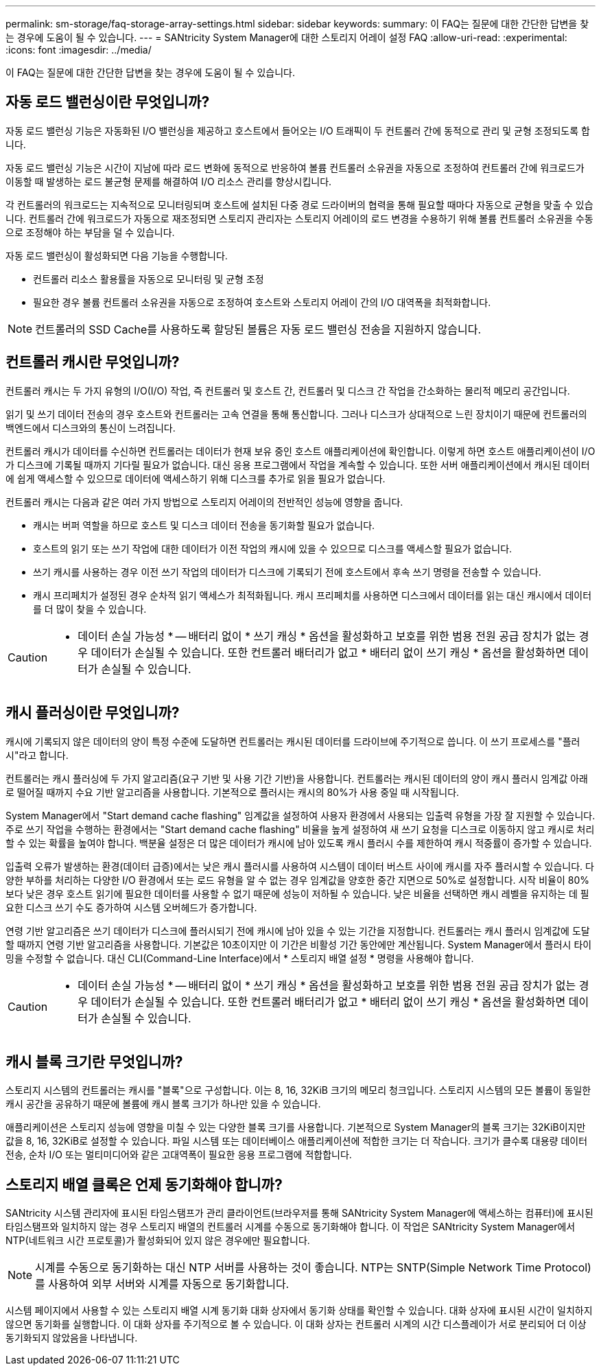 ---
permalink: sm-storage/faq-storage-array-settings.html 
sidebar: sidebar 
keywords:  
summary: 이 FAQ는 질문에 대한 간단한 답변을 찾는 경우에 도움이 될 수 있습니다. 
---
= SANtricity System Manager에 대한 스토리지 어레이 설정 FAQ
:allow-uri-read: 
:experimental: 
:icons: font
:imagesdir: ../media/


[role="lead"]
이 FAQ는 질문에 대한 간단한 답변을 찾는 경우에 도움이 될 수 있습니다.



== 자동 로드 밸런싱이란 무엇입니까?

자동 로드 밸런싱 기능은 자동화된 I/O 밸런싱을 제공하고 호스트에서 들어오는 I/O 트래픽이 두 컨트롤러 간에 동적으로 관리 및 균형 조정되도록 합니다.

자동 로드 밸런싱 기능은 시간이 지남에 따라 로드 변화에 동적으로 반응하여 볼륨 컨트롤러 소유권을 자동으로 조정하여 컨트롤러 간에 워크로드가 이동할 때 발생하는 로드 불균형 문제를 해결하여 I/O 리소스 관리를 향상시킵니다.

각 컨트롤러의 워크로드는 지속적으로 모니터링되며 호스트에 설치된 다중 경로 드라이버의 협력을 통해 필요할 때마다 자동으로 균형을 맞출 수 있습니다. 컨트롤러 간에 워크로드가 자동으로 재조정되면 스토리지 관리자는 스토리지 어레이의 로드 변경을 수용하기 위해 볼륨 컨트롤러 소유권을 수동으로 조정해야 하는 부담을 덜 수 있습니다.

자동 로드 밸런싱이 활성화되면 다음 기능을 수행합니다.

* 컨트롤러 리소스 활용률을 자동으로 모니터링 및 균형 조정
* 필요한 경우 볼륨 컨트롤러 소유권을 자동으로 조정하여 호스트와 스토리지 어레이 간의 I/O 대역폭을 최적화합니다.


[NOTE]
====
컨트롤러의 SSD Cache를 사용하도록 할당된 볼륨은 자동 로드 밸런싱 전송을 지원하지 않습니다.

====


== 컨트롤러 캐시란 무엇입니까?

컨트롤러 캐시는 두 가지 유형의 I/O(I/O) 작업, 즉 컨트롤러 및 호스트 간, 컨트롤러 및 디스크 간 작업을 간소화하는 물리적 메모리 공간입니다.

읽기 및 쓰기 데이터 전송의 경우 호스트와 컨트롤러는 고속 연결을 통해 통신합니다. 그러나 디스크가 상대적으로 느린 장치이기 때문에 컨트롤러의 백엔드에서 디스크와의 통신이 느려집니다.

컨트롤러 캐시가 데이터를 수신하면 컨트롤러는 데이터가 현재 보유 중인 호스트 애플리케이션에 확인합니다. 이렇게 하면 호스트 애플리케이션이 I/O가 디스크에 기록될 때까지 기다릴 필요가 없습니다. 대신 응용 프로그램에서 작업을 계속할 수 있습니다. 또한 서버 애플리케이션에서 캐시된 데이터에 쉽게 액세스할 수 있으므로 데이터에 액세스하기 위해 디스크를 추가로 읽을 필요가 없습니다.

컨트롤러 캐시는 다음과 같은 여러 가지 방법으로 스토리지 어레이의 전반적인 성능에 영향을 줍니다.

* 캐시는 버퍼 역할을 하므로 호스트 및 디스크 데이터 전송을 동기화할 필요가 없습니다.
* 호스트의 읽기 또는 쓰기 작업에 대한 데이터가 이전 작업의 캐시에 있을 수 있으므로 디스크를 액세스할 필요가 없습니다.
* 쓰기 캐시를 사용하는 경우 이전 쓰기 작업의 데이터가 디스크에 기록되기 전에 호스트에서 후속 쓰기 명령을 전송할 수 있습니다.
* 캐시 프리페치가 설정된 경우 순차적 읽기 액세스가 최적화됩니다. 캐시 프리페치를 사용하면 디스크에서 데이터를 읽는 대신 캐시에서 데이터를 더 많이 찾을 수 있습니다.


[CAUTION]
====
* 데이터 손실 가능성 * -- 배터리 없이 * 쓰기 캐싱 * 옵션을 활성화하고 보호를 위한 범용 전원 공급 장치가 없는 경우 데이터가 손실될 수 있습니다. 또한 컨트롤러 배터리가 없고 * 배터리 없이 쓰기 캐싱 * 옵션을 활성화하면 데이터가 손실될 수 있습니다.

====


== 캐시 플러싱이란 무엇입니까?

캐시에 기록되지 않은 데이터의 양이 특정 수준에 도달하면 컨트롤러는 캐시된 데이터를 드라이브에 주기적으로 씁니다. 이 쓰기 프로세스를 "플러시"라고 합니다.

컨트롤러는 캐시 플러싱에 두 가지 알고리즘(요구 기반 및 사용 기간 기반)을 사용합니다. 컨트롤러는 캐시된 데이터의 양이 캐시 플러시 임계값 아래로 떨어질 때까지 수요 기반 알고리즘을 사용합니다. 기본적으로 플러시는 캐시의 80%가 사용 중일 때 시작됩니다.

System Manager에서 "Start demand cache flashing" 임계값을 설정하여 사용자 환경에서 사용되는 입출력 유형을 가장 잘 지원할 수 있습니다. 주로 쓰기 작업을 수행하는 환경에서는 "Start demand cache flashing" 비율을 높게 설정하여 새 쓰기 요청을 디스크로 이동하지 않고 캐시로 처리할 수 있는 확률을 높여야 합니다. 백분율 설정은 더 많은 데이터가 캐시에 남아 있도록 캐시 플러시 수를 제한하여 캐시 적중률이 증가할 수 있습니다.

입출력 오류가 발생하는 환경(데이터 급증)에서는 낮은 캐시 플러시를 사용하여 시스템이 데이터 버스트 사이에 캐시를 자주 플러시할 수 있습니다. 다양한 부하를 처리하는 다양한 I/O 환경에서 또는 로드 유형을 알 수 없는 경우 임계값을 양호한 중간 지면으로 50%로 설정합니다. 시작 비율이 80%보다 낮은 경우 호스트 읽기에 필요한 데이터를 사용할 수 없기 때문에 성능이 저하될 수 있습니다. 낮은 비율을 선택하면 캐시 레벨을 유지하는 데 필요한 디스크 쓰기 수도 증가하여 시스템 오버헤드가 증가합니다.

연령 기반 알고리즘은 쓰기 데이터가 디스크에 플러시되기 전에 캐시에 남아 있을 수 있는 기간을 지정합니다. 컨트롤러는 캐시 플러시 임계값에 도달할 때까지 연령 기반 알고리즘을 사용합니다. 기본값은 10초이지만 이 기간은 비활성 기간 동안에만 계산됩니다. System Manager에서 플러시 타이밍을 수정할 수 없습니다. 대신 CLI(Command-Line Interface)에서 * 스토리지 배열 설정 * 명령을 사용해야 합니다.

[CAUTION]
====
* 데이터 손실 가능성 * -- 배터리 없이 * 쓰기 캐싱 * 옵션을 활성화하고 보호를 위한 범용 전원 공급 장치가 없는 경우 데이터가 손실될 수 있습니다. 또한 컨트롤러 배터리가 없고 * 배터리 없이 쓰기 캐싱 * 옵션을 활성화하면 데이터가 손실될 수 있습니다.

====


== 캐시 블록 크기란 무엇입니까?

스토리지 시스템의 컨트롤러는 캐시를 "블록"으로 구성합니다. 이는 8, 16, 32KiB 크기의 메모리 청크입니다. 스토리지 시스템의 모든 볼륨이 동일한 캐시 공간을 공유하기 때문에 볼륨에 캐시 블록 크기가 하나만 있을 수 있습니다.

애플리케이션은 스토리지 성능에 영향을 미칠 수 있는 다양한 블록 크기를 사용합니다. 기본적으로 System Manager의 블록 크기는 32KiB이지만 값을 8, 16, 32KiB로 설정할 수 있습니다. 파일 시스템 또는 데이터베이스 애플리케이션에 적합한 크기는 더 작습니다. 크기가 클수록 대용량 데이터 전송, 순차 I/O 또는 멀티미디어와 같은 고대역폭이 필요한 응용 프로그램에 적합합니다.



== 스토리지 배열 클록은 언제 동기화해야 합니까?

SANtricity 시스템 관리자에 표시된 타임스탬프가 관리 클라이언트(브라우저를 통해 SANtricity System Manager에 액세스하는 컴퓨터)에 표시된 타임스탬프와 일치하지 않는 경우 스토리지 배열의 컨트롤러 시계를 수동으로 동기화해야 합니다. 이 작업은 SANtricity System Manager에서 NTP(네트워크 시간 프로토콜)가 활성화되어 있지 않은 경우에만 필요합니다.

[NOTE]
====
시계를 수동으로 동기화하는 대신 NTP 서버를 사용하는 것이 좋습니다. NTP는 SNTP(Simple Network Time Protocol)를 사용하여 외부 서버와 시계를 자동으로 동기화합니다.

====
시스템 페이지에서 사용할 수 있는 스토리지 배열 시계 동기화 대화 상자에서 동기화 상태를 확인할 수 있습니다. 대화 상자에 표시된 시간이 일치하지 않으면 동기화를 실행합니다. 이 대화 상자를 주기적으로 볼 수 있습니다. 이 대화 상자는 컨트롤러 시계의 시간 디스플레이가 서로 분리되어 더 이상 동기화되지 않았음을 나타냅니다.
